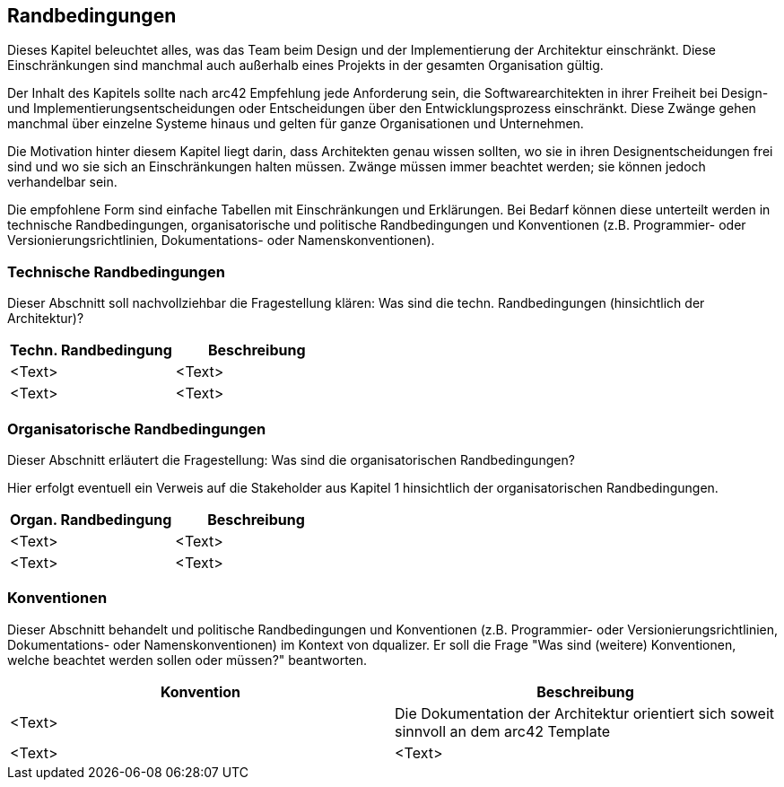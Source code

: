 [[section-architecture-constraints]]
== Randbedingungen

Dieses Kapitel beleuchtet alles, was das Team beim Design und der Implementierung der Architektur
einschränkt. Diese Einschränkungen sind manchmal auch außerhalb eines Projekts in der gesamten Organisation gültig.

Der Inhalt des Kapitels sollte nach arc42 Empfehlung jede Anforderung sein, die Softwarearchitekten in ihrer Freiheit bei Design- und Implementierungsentscheidungen oder Entscheidungen über den Entwicklungsprozess einschränkt. Diese Zwänge gehen manchmal über einzelne Systeme hinaus und gelten für ganze Organisationen und Unternehmen.

Die Motivation hinter diesem Kapitel liegt darin, dass Architekten genau wissen sollten, wo sie in ihren Designentscheidungen frei sind und wo sie sich an Einschränkungen halten müssen. Zwänge müssen immer beachtet werden; sie können jedoch verhandelbar sein.

Die empfohlene Form sind einfache Tabellen mit Einschränkungen und Erklärungen. Bei Bedarf können diese unterteilt werden in technische Randbedingungen, organisatorische und politische Randbedingungen und Konventionen (z.B. Programmier- oder Versionierungsrichtlinien, Dokumentations- oder Namenskonventionen). 


=== Technische Randbedingungen

Dieser Abschnitt soll nachvollziehbar die Fragestellung klären: Was sind die techn. Randbedingungen (hinsichtlich der Architektur)?

[options="header"]
|===
|Techn. Randbedingung | Beschreibung 

|<Text> |<Text>

|<Text> |<Text> 

|===


=== Organisatorische Randbedingungen

Dieser Abschnitt erläutert die Fragestellung: Was sind die organisatorischen Randbedingungen?

Hier erfolgt eventuell ein Verweis auf die Stakeholder aus Kapitel 1 hinsichtlich der organisatorischen Randbedingungen.

[options="header"]
|===
|Organ. Randbedingung | Beschreibung 

|<Text> |<Text>

|<Text> |<Text> 

|===

=== Konventionen

Dieser Abschnitt behandelt und politische Randbedingungen und Konventionen (z.B. Programmier- oder Versionierungsrichtlinien, Dokumentations- oder Namenskonventionen) im Kontext von dqualizer. Er soll die Frage "Was sind (weitere) Konventionen, welche beachtet werden sollen oder müssen?" beantworten. 

[options="header"]
|===
|Konvention | Beschreibung 

|<Text> | Die Dokumentation der Architektur orientiert sich soweit sinnvoll an dem arc42 Template 

|<Text> |<Text> 

|===
